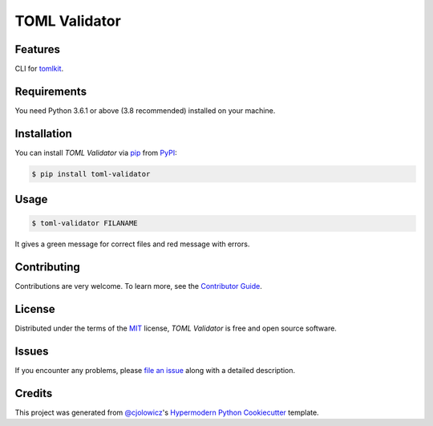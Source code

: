 TOML Validator
==============

|PyPI| |Python Version| |License|

|Read the Docs| |Tests| |Codecov|

|pre-commit| |Black|

.. |PyPI| image:: https://img.shields.io/pypi/v/toml-validator.svg
   :target: https://pypi.org/project/toml-validator/
   :alt: PyPI
.. |Python Version| image:: https://img.shields.io/pypi/pyversions/toml-validator
   :target: https://pypi.org/project/toml-validator
   :alt: Python Version
.. |License| image:: https://img.shields.io/pypi/l/toml-validator
   :target: https://opensource.org/licenses/MIT
   :alt: License
.. |Read the Docs| image:: https://img.shields.io/readthedocs/toml-validator/latest.svg?label=Read%20the%20Docs
   :target: https://toml-validator.readthedocs.io/
   :alt: Read the documentation at https://toml-validator.readthedocs.io/
.. |Tests| image:: https://github.com/staticdev/toml-validator/workflows/Tests/badge.svg
   :target: https://github.com/staticdev/toml-validator/actions?workflow=Tests
   :alt: Tests
.. |Codecov| image:: https://codecov.io/gh/staticdev/toml-validator/branch/master/graph/badge.svg
   :target: https://codecov.io/gh/staticdev/toml-validator
   :alt: Codecov
.. |pre-commit| image:: https://img.shields.io/badge/pre--commit-enabled-brightgreen?logo=pre-commit&logoColor=white
   :target: https://github.com/pre-commit/pre-commit
   :alt: pre-commit
.. |Black| image:: https://img.shields.io/badge/code%20style-black-000000.svg
   :target: https://github.com/psf/black
   :alt: Black


Features
--------

CLI for tomlkit_.


Requirements
------------

You need Python 3.6.1 or above (3.8 recommended) installed on your machine.


Installation
------------

You can install *TOML Validator* via pip_ from PyPI_:

.. code:: console

   $ pip install toml-validator


Usage
-----

.. code:: console

   $ toml-validator FILANAME


It gives a green message for correct files and red message with errors.


Contributing
------------

Contributions are very welcome.
To learn more, see the `Contributor Guide`_.


License
-------

Distributed under the terms of the MIT_ license,
*TOML Validator* is free and open source software.


Issues
------

If you encounter any problems,
please `file an issue`_ along with a detailed description.


Credits
-------

This project was generated from `@cjolowicz`_'s `Hypermodern Python Cookiecutter`_ template.


.. _tomlkit: https://pypi.org/project/tomlkit
.. _@cjolowicz: https://github.com/cjolowicz
.. _Cookiecutter: https://github.com/audreyr/cookiecutter
.. _MIT: http://opensource.org/licenses/MIT
.. _PyPI: https://pypi.org/
.. _Hypermodern Python Cookiecutter: https://github.com/cjolowicz/cookiecutter-hypermodern-python
.. _file an issue: https://github.com/staticdev/toml-validator/issues
.. _pip: https://pip.pypa.io/
.. github-only
.. _Contributor Guide: CONTRIBUTING.rst
